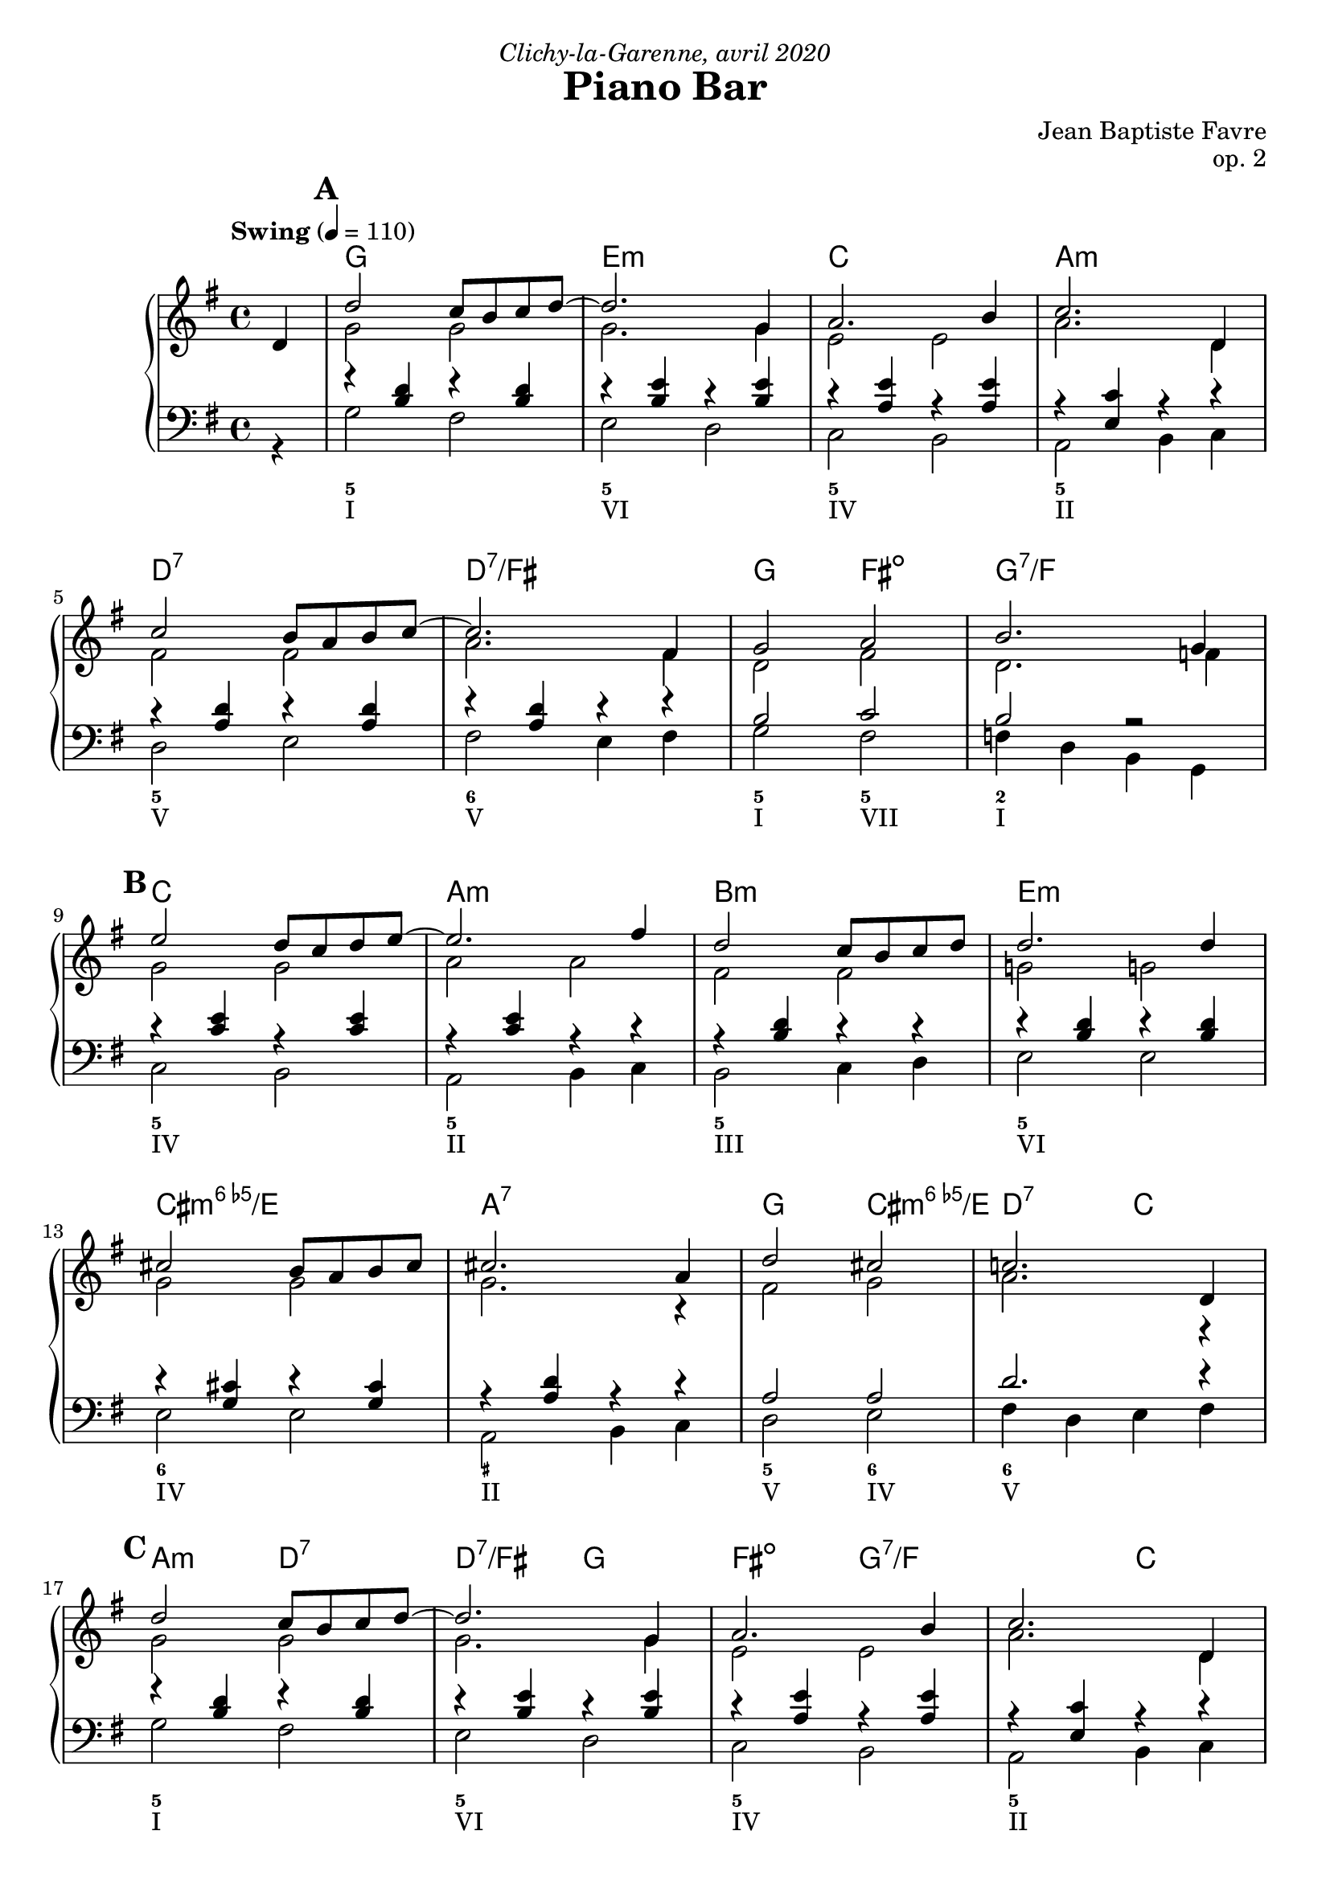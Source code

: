 \version "2.20.0"
\language "english"
\header {
  title = "Piano Bar"
  subtitle = ""
  composer = "Jean Baptiste Favre"
  opus = "op. 2"
  dedication = \markup { \italic "Clichy-la-Garenne, avril 2020" }
  tagline = ""
}
\paper {
  #(include-special-characters)
  print-all-headers = ##f
  ragged-last-bottom = ##f
  systems-per-page = 5
}
midiInstrumentName = "celesta"
global = { \time 4/4 \key g \major \tempo "Swing" 4 = 110 }
sopraneVoice = \relative c' {
  \set Score.markFormatter = #format-mark-box-alphabet
          \partial 4
          d4 \mark \default %\mark "A"
             d'2 c8 b c d~ d2. g,4 a2. b4 c2. d,4 \break
             c'2 b8 a b c~ c2. fs,4 g2 a2 b2. g4 \break
             \mark \default %\mark "B"
             e'2 d8 c d e8~ e2. fs4 d2 c8 b c d d2. d4 \break
             cs2 b8 a b cs cs2. a4 d2 cs2 c!2. d,4 \break
             \mark \default %\mark "C"
             d'2 c8 b c d~ d2. g,4 a2. b4 c2. d,4 \break
             c'2 b8 a b c~ c2. fs,4 g2 a2 b2. g4 \break
             \mark \default %\mark "D"
             e'2 d8 c d e8~ e2. c4 d2 c8 b a b8~ b2. d4 \break
             c2 b8 a g8 b8~ b2. a4 b2 c2 cs2 d4 ds4 \break
             \mark \default %\mark "E"
             e2 d8 c d e8~ e2. c4 d2 c8 b a b8~ b2. d4 \break
             c2 b8 a g! b8~ b2 a2 g1 g1 \break

          \bar "|."
        }
altoVoice = \relative c' {
          \partial 4
          s4 g'2 g g2. g4 e2 e a2. d,4
             fs2 fs a2. fs4 d2 fs2 d2. f4
             % \mark "B"
             g2 g a2 a fs fs g! g!
             g g g2. r4 fs2 g2 a2. r4
             %\mark "C"
             g2 g g2. g4 e2 e a2. d,4
             fs2 fs a2. fs4 d2 fs2 d2. f4
             %\mark "D"
             g2 g a2 a fs fs gs gs
             e e fs fs g2 a2 a2 f4 g4
             %\mark "E"
             g2 g a a fs fs gs gs
             e e fs fs e1 <b d>1
        }
tenorVoice = \relative c' {
          \partial 4
          s4 r4 <b d>4 r4 <b d>4 r4 <b e>4 r4 <b e>4 r4 <a e'>4 r4 <a e'>4 r4 <e c'>4 r4 r4
             r4 <a d>4 r4 <a d>4 r4 <a d>4 r4 r4 b2 c2 b2 r2
             %\mark "B"
             r4 <c e>4 r4 <c e>4 r4 <c e>4 r4 r4 r4 <b d>4 r4 r4 r4 <b d>4 r4 <b d>4
             r4 <g cs>4 r4 <g cs>4 r4 <a d>4 r4 r4 a2 a2 d2. r4
             %\mark "C"
             r4 <b d>4 r4 <b d>4 r4 <b e>4 r4 <b e>4 r4 <a e'>4 r4 <a e'>4 r4 <e c'>4 r4 r4
             r4 <a d>4 r4 <a d>4 r4 <a d>4 r4 r4 b2 c2 b2 r2
             %\mark "D"
             r4 <c e>4 r4 <c e>4 r4 <c e>4 r4 r4 r4 <b d>4 r4 r4 r4 <b d>4 r4 r4
             r4 <c e>4 r4 <c e>4 r4 <a d>4 r4 r4 d2 e2 ef2 b2
             %\mark "E"
             r4 <c e>4 r4 <c e>4 r4 <e, c'>4 r4 r4 r4 <b' d>4 r4 r4 r4 <b d>4 r4 r4
             r4 <c e>4 r4 <c e>4 r4 <a d>4 r4 r4 <g c>1  <b, d g>1
        }
bassesVoice = \relative f {
          \partial 4
          r4 g2 fs e d c b a b4 c
             d2 e fs e4 fs g2 fs f4 d4 b4 g4
             %\mark "B"
             c2 b a b4 c b2 c4 d e2 e2
             e2 e a, b4 c d2 e fs4 d e fs
             %\mark "C"
             g2 fs e d c b a b4 c
             d2 e fs e4 fs g2 fs f4 d4 b4 g4
             %\mark "D"
             c2 b a b4 c b2 c4 d e2 fs4 gs
             a2 g fs e4 fs g2 fs f g8 g, a b
             %\mark "E"
             c2 b a b4 c b2 c4 d e2 fs4 gs
             a2 g! fs e4 d c2 b4 a g1
        }

pianoMusic =   \new PianoStaff
  <<
    \tag #'visuel \new ChordNames {
      \chordmode {
        \partial 4
        s4 g1 e:m c a:m
           d:7 d:7/fs g2 fs:dim g1:7/f
           c1 a:m b:m e:m
           cs:dim6/e a:7
           g2 cs:dim6/e d:7 c a:m
           d:7 d:7/fs g2 fs:dim g1:7/f
           c1 a:m b:m e
           a:m d g2 fs2:dim7 f2:aug7 g4 g4:aug/b
           c1 a:m b:m e
           a:m d c g
      }
    }
    \new Staff = "haut" <<
      \set Staff.midiInstrument = \midiInstrumentName
      \clef treble
      \global
      \new Voice = "soprane" { \tag #'midi \set Voice.midiMinimumVolume = #0.3
                               \tag #'midi \set Voice.midiMaximumVolume = #1
                               \voiceOne \sopraneVoice
      }
      \new Voice = "alto" { \tag #'midi \set Voice.midiMinimumVolume = #0.2
                            \tag #'midi \set Voice.midiMaximumVolume = #0.6
                            \voiceTwo \altoVoice
      }
    >>
    \new Staff <<
      \set Staff.midiInstrument = \midiInstrumentName
      \clef bass
      \global
      \new Voice = "tenor" { \tag #'midi \set Voice.midiMinimumVolume = #0.2
                             \tag #'midi \set Voice.midiMaximumVolume = #0.6
                             \voiceOne \tenorVoice
      }
      \new Voice = "bass" { \tag #'midi \set Voice.midiMinimumVolume = #0.2
                            \tag #'midi \set Voice.midiMaximumVolume = #0.6
                            \voiceTwo \bassesVoice
      }
    >>
    \tag #'visuel \new FiguredBass{
      \figuremode { \bassFigureExtendersOn
        <_>4 <5>1 <5\!> <5\!> <5\!>
             <5\!> <6\!> <5\!>2 <5\!>2 <2>1
             <5\!>1 <5\!> <5\!> <5\!>
             <6\!> <_+\!> <5\!>2 <6\!> <6\!>1
             <5>1 <5\!> <5\!> <5\!>
             <5\!> <6\!> <5\!>2 <5\!>2 <2>1
             <5\!> <5\!> <5\!> <_+\!>
             <5\!> <6\!> <5\!>2 <7\!> <7\!> <5\!>2
             <5\!>1 <5\!> <5\!> <5\!>
             <5\!> <6\!> <5\!> <5\!>
      }
    }
    \tag #'visuel \new FiguredBass{
      \figuremode {
        <_>4 <I>1 <VI> <IV> <II> <V> <V>
             <I>2 <VII>2 <I>1
             <IV>1 <II> <III> <VI>
             <IV> <II> <V>2 <IV>2 <V>1
             <I>1 <VI> <IV> <II> <V> <V>
             <I>2 <VII>2 <I>1
             <IV> <II> <III> <VI>
             <II> <V> <I>2 <VII> <VII> <I>
             <IV>1 <II> <III> <VI>
             <II> <V> <IV> <I>
      }
    }
  >>

\score {
  \header {
    title = ##f
    subtitle = ##f
    piece = ##f
  }
  \keepWithTag visuel \pianoMusic
  \layout {}
}
\score {
  \header {
    title = ##f
    subtitle = ##f
    piece = ##f
  }
  \keepWithTag midi \pianoMusic
  \midi {
    \context {
      \Staff
      \remove "Staff_performer"
    }
    \context {
      \Voice
      \consists "Staff_performer"
    }
  }
}
